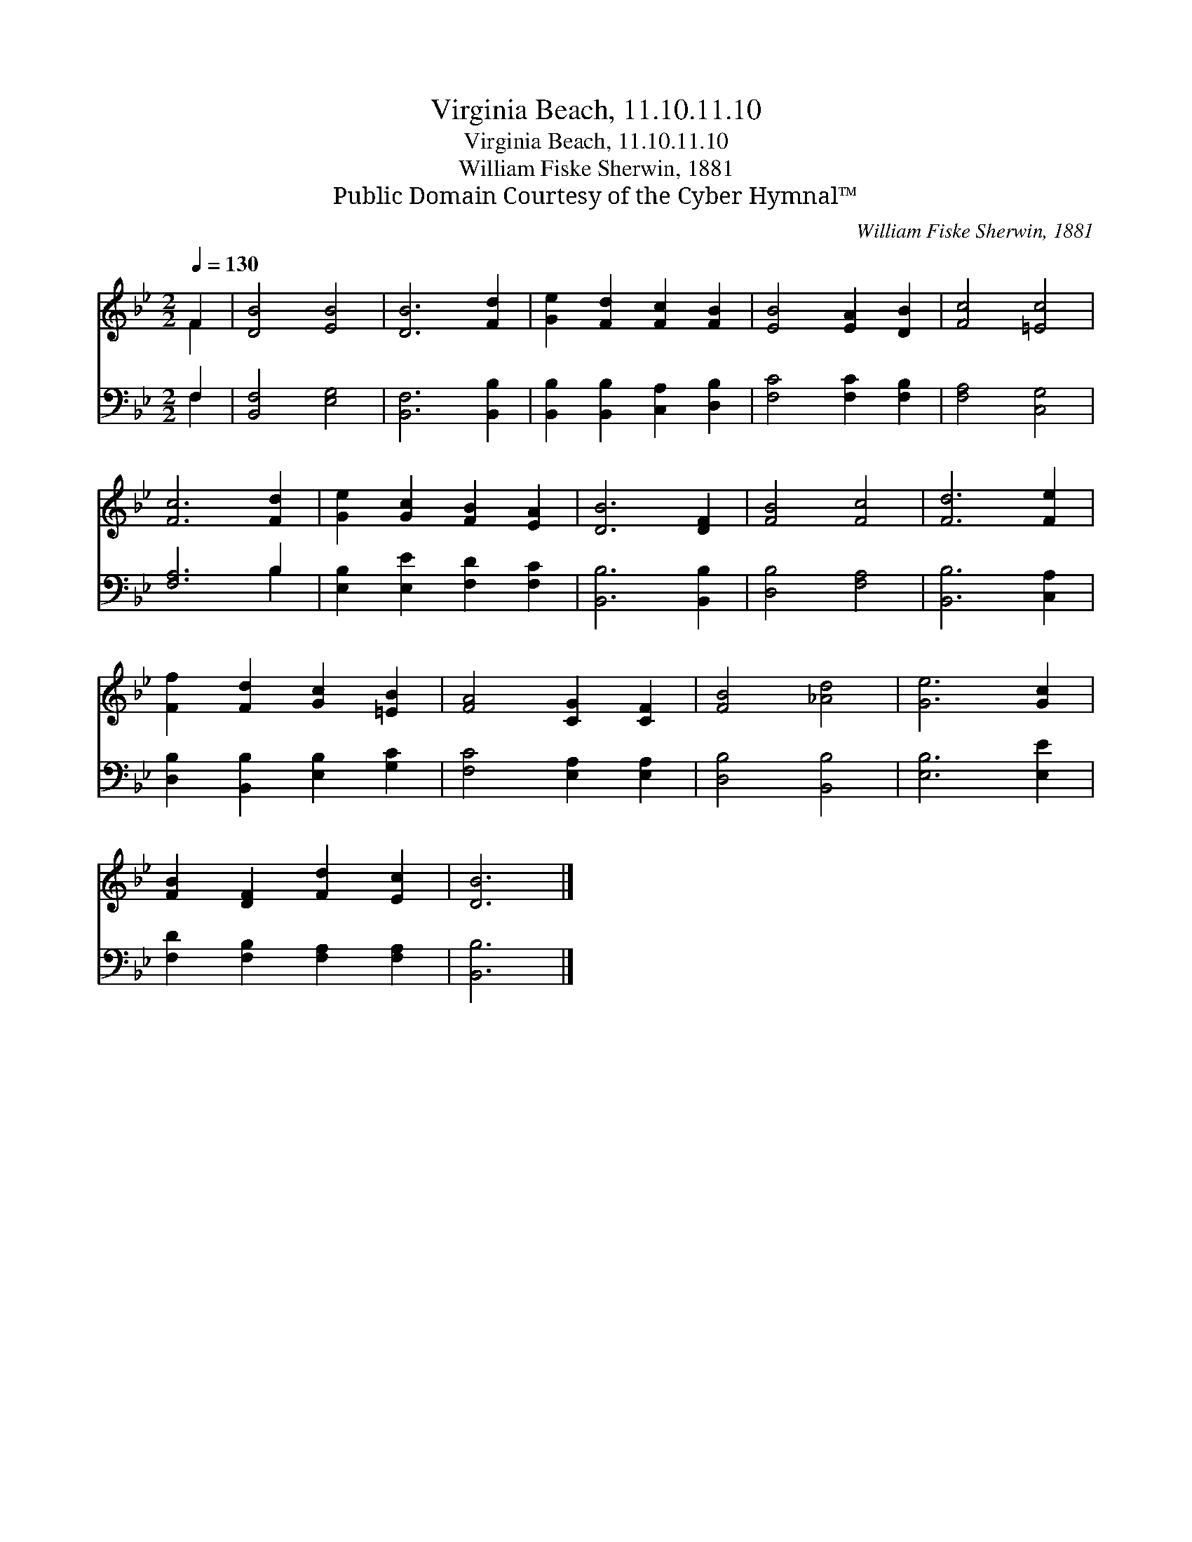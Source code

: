 X:1
T:Virginia Beach, 11.10.11.10
T:Virginia Beach, 11.10.11.10
T:William Fiske Sherwin, 1881
T:Public Domain Courtesy of the Cyber Hymnal™
C:William Fiske Sherwin, 1881
Z:Public Domain
Z:Courtesy of the Cyber Hymnal™
%%score ( 1 2 ) ( 3 4 )
L:1/8
Q:1/4=130
M:2/2
K:Bb
V:1 treble 
V:2 treble 
V:3 bass 
V:4 bass 
V:1
 F2 | [DB]4 [EB]4 | [DB]6 [Fd]2 | [Ge]2 [Fd]2 [Fc]2 [FB]2 | [EB]4 [EA]2 [DB]2 | [Fc]4 [=Ec]4 | %6
 [Fc]6 [Fd]2 | [Ge]2 [Gc]2 [FB]2 [EA]2 | [DB]6 [DF]2 | [FB]4 [Fc]4 | [Fd]6 [Fe]2 | %11
 [Ff]2 [Fd]2 [Gc]2 [=EB]2 | [FA]4 [CG]2 [CF]2 | [FB]4 [_Ad]4 | [Ge]6 [Gc]2 | %15
 [FB]2 [DF]2 [Fd]2 [Ec]2 | [DB]6 |] %17
V:2
 F2 | x8 | x8 | x8 | x8 | x8 | x8 | x8 | x8 | x8 | x8 | x8 | x8 | x8 | x8 | x8 | x6 |] %17
V:3
 F,2 | [B,,F,]4 [E,G,]4 | [B,,F,]6 [B,,B,]2 | [B,,B,]2 [B,,B,]2 [C,A,]2 [D,B,]2 | %4
 [F,C]4 [F,C]2 [F,B,]2 | [F,A,]4 [C,G,]4 | [F,A,]6 B,2 | [E,B,]2 [E,E]2 [F,D]2 [F,C]2 | %8
 [B,,B,]6 [B,,B,]2 | [D,B,]4 [F,A,]4 | [B,,B,]6 [C,A,]2 | [D,B,]2 [B,,B,]2 [E,B,]2 [G,C]2 | %12
 [F,C]4 [E,A,]2 [E,A,]2 | [D,B,]4 [B,,B,]4 | [E,B,]6 [E,E]2 | [F,D]2 [F,B,]2 [F,A,]2 [F,A,]2 | %16
 [B,,B,]6 |] %17
V:4
 F,2 | x8 | x8 | x8 | x8 | x8 | x6 B,2 | x8 | x8 | x8 | x8 | x8 | x8 | x8 | x8 | x8 | x6 |] %17

